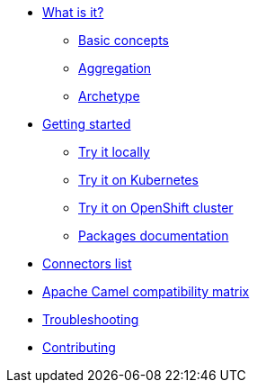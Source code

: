 * xref:about.adoc[What is it?]
** xref:basic-concepts.adoc[Basic concepts]
** xref:aggregation.adoc[Aggregation]
** xref:archetypes.adoc[Archetype]
* xref:getting-started.adoc[Getting started]
** xref:try-it-out-locally.adoc[Try it locally]
** xref:try-it-out-on-kubernetes.adoc[Try it on Kubernetes]
** xref:try-it-out-on-openshift-with-strimzi.adoc[Try it on OpenShift cluster]
** xref:getting-started-with-packages.adoc[Packages documentation]
* xref:connectors.adoc[Connectors list]
* xref:camel-compatibility-matrix.adoc[Apache Camel compatibility matrix]
* xref:troubleshooting.adoc[Troubleshooting]
* xref:contributing.adoc[Contributing]
